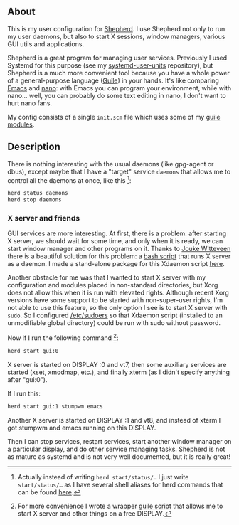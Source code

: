 ** About

This is my user configuration for [[http://www.gnu.org/software/shepherd/][Shepherd]].  I use Shepherd not only to
run my user daemons, but also to start X sessions, window managers,
various GUI utils and applications.

Shepherd is a great program for managing user services.  Previously I
used Systemd for this purpose (see my [[https://github.com/alezost/systemd-user-units][systemd-user-units]] repository),
but Shepherd is a much more convenient tool because you have a whole
power of a general-purpose language ([[http://www.gnu.org/software/guile/][Guile]]) in your hands.  It's like
comparing [[http://www.gnu.org/software/emacs/][Emacs]] and [[http://www.nano-editor.org/][nano]]: with Emacs you can program your environment,
while with nano… well, you can probably do some text editing in nano, I
don't want to hurt nano fans.

My config consists of a single =init.scm= file which uses some of my
[[https://gitlab.com/alezost-config/guile][guile modules]].

** Description

There is nothing interesting with the usual daemons (like gpg-agent or
dbus), except maybe that I have a "target" service =daemons= that allows
me to control all the daemons at once, like this [fn:1]:

#+BEGIN_SRC sh
herd status daemons
herd stop daemons
#+END_SRC

*** X server and friends

GUI services are more interesting.  At first, there is a problem: after
starting X server, we should wait for some time, and only when it is
ready, we can start window manager and other programs on it.  Thanks to
[[https://github.com/joukewitteveen/][Jouke Witteveen]] there is a beautiful solution for this problem: a [[https://github.com/joukewitteveen/xlogin/blob/master/x-daemon.in][bash
script]] that runs X server as a daemon.  I made a stand-alone package for
this Xdaemon script [[https://github.com/alezost/xdaemon][here]].

Another obstacle for me was that I wanted to start X server with my
configuration and modules placed in non-standard directories, but Xorg
does not allow this when it is run with elevated rights.  Although
recent Xorg versions have some support to be started with non-super-user
rights, I'm not able to use this feature, so the only option I see is to
start X server with =sudo=.  So I configured [[https://github.com/alezost/config/blob/master/etc/sudoers][/etc/sudoers]] so that
Xdaemon script (installed to an unmodifiable global directory) could be
run with sudo without password.

Now if I run the following command [fn:2]:

#+BEGIN_SRC sh
herd start gui:0
#+END_SRC

X server is started on DISPLAY :0 and vt7, then some auxiliary services
are started (xset, xmodmap, etc.), and finally xterm (as I didn't
specify anything after "gui:0").

If I run this:

#+BEGIN_SRC sh
herd start gui:1 stumpwm emacs
#+END_SRC

Another X server is started on DISPLAY :1 and vt8, and instead of xterm
I got stumpwm and emacs running on this DISPLAY.

Then I can stop services, restart services, start another window manager
on a particular display, and do other service managing tasks.  Shepherd
is not as mature as systemd and is not very well documented, but it is
really great!


[fn:1] Actually instead of writing =herd start/status/…= I just write
=start/status/…= as I have several shell aliases for herd commands that
can be found [[https://github.com/alezost/config/blob/master/bash/bashrc][here]].

[fn:2] For more convenience I wrote a wrapper [[https://github.com/alezost/guile-config/blob/master/scripts/gui][guile script]] that allows
me to start X server and other things on a free DISPLAY.
